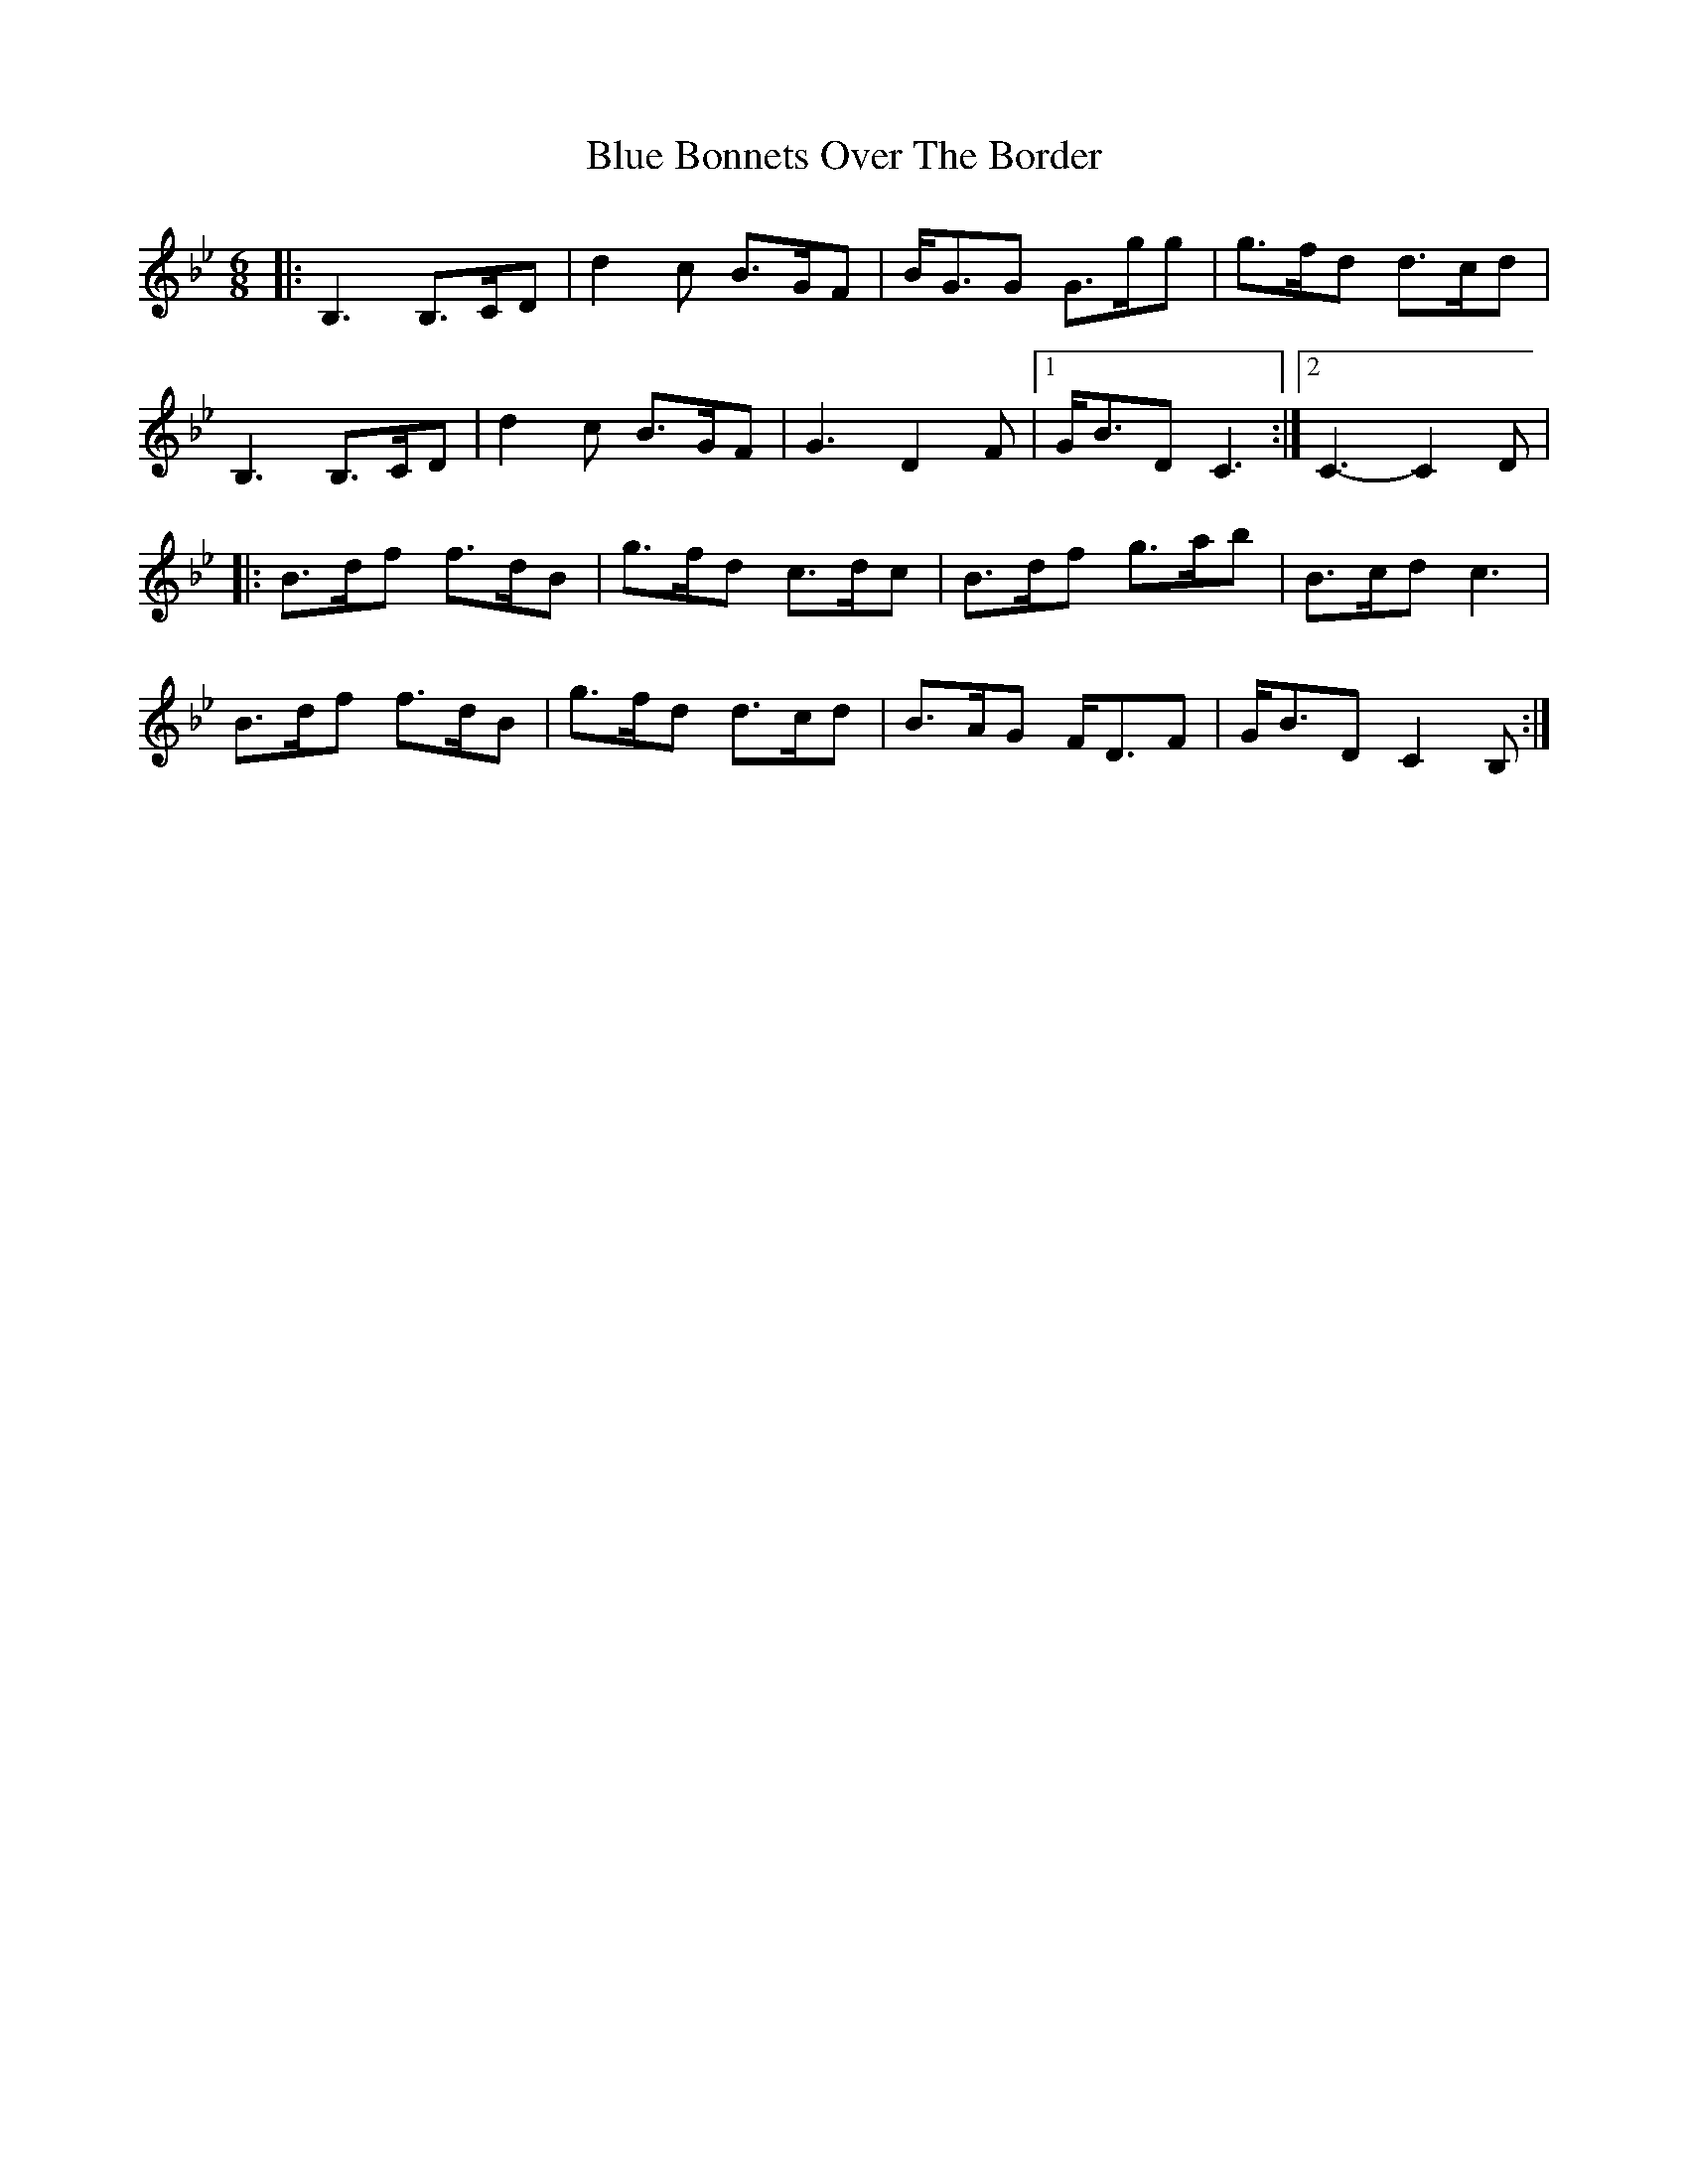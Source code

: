 X: 5
T: Blue Bonnets Over The Border
Z: Tøm
S: https://thesession.org/tunes/2402#setting20646
R: jig
M: 6/8
L: 1/8
K: Gmin
|: B,3 B,>CD | d2c B>GF | B<GG G>gg | g>fd d>cd |
B,3 B,>CD | d2c B>GF | G3 D2F |1 G<BD C3 :|2 C3- C2D |
|: B>df f>dB | g>fd c>dc | B>df g>ab | B>cd c3 |
B>df f>dB | g>fd d>cd | B>AG F<DF | G<BD C2B, :|
